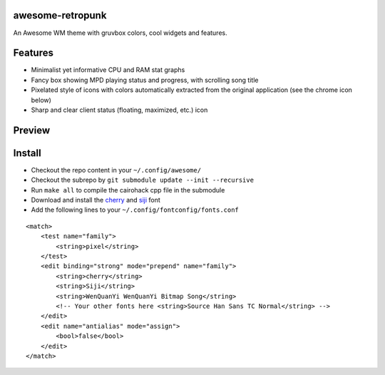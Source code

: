 awesome-retropunk
-----------------

An Awesome WM theme with gruvbox colors, cool widgets and features.

Features
--------

- Minimalist yet informative CPU and RAM stat graphs
- Fancy box showing MPD playing status and progress, with scrolling song title
- Pixelated style of icons with colors automatically extracted from the original application (see the chrome icon below)
- Sharp and clear client status (floating, maximized, etc.) icon

Preview
-------

.. image:: https://github.com/Determinant/awesome-retropunk/raw/master/screenshots/preview_front.png
   :scale: 100%

.. image:: https://github.com/Determinant/awesome-retropunk/raw/master/screenshots/preview_back.png
   :scale: 100%

Install
-------

- Checkout the repo content in your ``~/.config/awesome/``
- Checkout the subrepo by ``git submodule update --init --recursive``
- Run ``make all`` to compile the cairohack cpp file in the submodule
- Download and install the `cherry <https://github.com/turquoise-hexagon/cherry>`_ and `siji <https://github.com/stark/siji>`_ font
- Add the following lines to your ``~/.config/fontconfig/fonts.conf``

::

  <match>
      <test name="family">
          <string>pixel</string>
      </test>
      <edit binding="strong" mode="prepend" name="family">
          <string>cherry</string>
          <string>Siji</string>
          <string>WenQuanYi WenQuanYi Bitmap Song</string>
          <!-- Your other fonts here <string>Source Han Sans TC Normal</string> -->
      </edit>
      <edit name="antialias" mode="assign">
          <bool>false</bool>
      </edit>
  </match>
